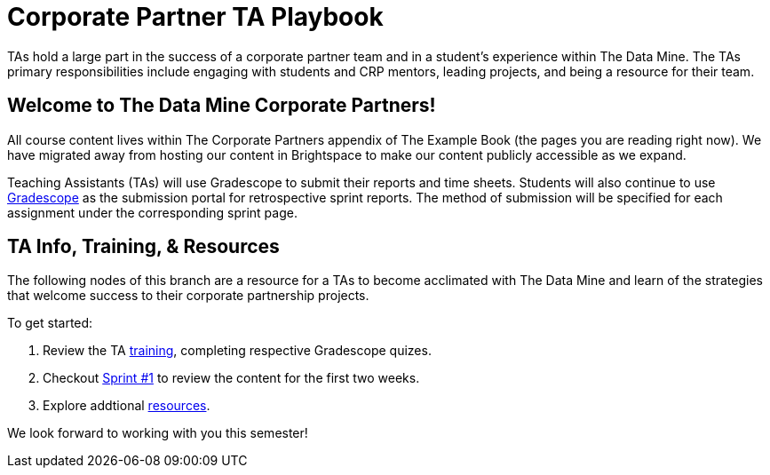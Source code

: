 = Corporate Partner TA Playbook
:page-aliases: introduction.adoc

TAs hold a large part in the success of a corporate partner team and in a student’s experience within The Data Mine. The TAs primary responsibilities include engaging with students and CRP mentors, leading projects, and being a resource for their team. 

== Welcome to The Data Mine Corporate Partners!

All course content lives within The Corporate Partners appendix of The Example Book (the pages you are reading right now). We have migrated away from hosting our content in Brightspace to make our content publicly accessible as we expand. 

Teaching Assistants (TAs) will use Gradescope to submit their reports and time sheets. Students will also continue to use link:https://www.gradescope.com/[Gradescope] as the submission portal for retrospective sprint reports. The method of submission will be specified for each assignment under the corresponding sprint page. 

== TA Info, Training, & Resources

The following nodes of this branch are a resource for a TAs to become acclimated with The Data Mine and learn of the strategies that welcome success to their corporate partnership projects.

To get started:

1. Review the TA xref:trainingModules/introduction_trainings.adoc[training], completing respective Gradescope quizes.

2. Checkout xref:fall2024/sprint1.adoc[Sprint #1] to review the content for the first two weeks.

3. Explore addtional xref:trainingModules/ta_training_resources[resources].

We look forward to working with you this semester! 
